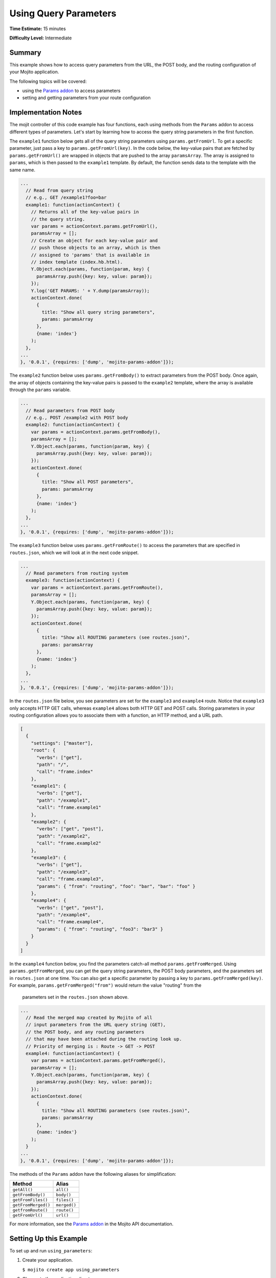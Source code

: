 ======================
Using Query Parameters
======================

**Time Estimate:** 15 minutes

**Difficulty Level:** Intermediate

.. _code_exs_qp-summary:

Summary
=======

This example shows how to access query parameters from the URL, the POST body, 
and the routing configuration of your Mojito application.

The following topics will be covered:

- using the `Params addon <../../api/classes/Params.common.html>`_ to access 
  parameters
- setting and getting parameters from your route configuration

.. _code_exs_qp-notes:

Implementation Notes
====================

The mojit controller of this code example has four functions, each using
methods from the ``Params`` addon to access different types of parameters. 
Let's start by learning how to access the query string parameters in the 
first function.

The ``example1`` function below gets all of the query string parameters using 
``params.getFromUrl``. To get a specific parameter, just pass a key to 
``params.getFromUrl(key)``. In the code below, the key-value pairs that are 
fetched by ``params.getFromUrl()`` are wrapped in objects that are pushed to 
the array ``paramsArray``. The array is assigned to ``params``, which is then 
passed to the ``example1`` template. By default, the function sends data to the 
template with the same name.

.. code-block:: javascript

   ...
     // Read from query string
     // e.g., GET /example1?foo=bar
     example1: function(actionContext) {
       // Returns all of the key-value pairs in
       // the query string.
       var params = actionContext.params.getFromUrl(),
       paramsArray = [];
       // Create an object for each key-value pair and
       // push those objects to an array, which is then
       // assigned to 'params' that is available in
       // index template (index.hb.html).
       Y.Object.each(params, function(param, key) {
         paramsArray.push({key: key, value: param});
       });
       Y.log('GET PARAMS: ' + Y.dump(paramsArray));
       actionContext.done(
         {
           title: "Show all query string parameters",
           params: paramsArray
         },
         {name: 'index'}
       );
     },
   ...
   }, '0.0.1', {requires: ['dump', 'mojito-params-addon']});

The ``example2`` function below uses ``params.getFromBody()`` to extract
parameters from the POST body. Once again, the array of objects containing 
the key-value pairs is passed to the ``example2`` template, where the array 
is available through the ``params`` variable.

.. code-block:: javascript

   ...
     // Read parameters from POST body
     // e.g., POST /example2 with POST body
     example2: function(actionContext) {
       var params = actionContext.params.getFromBody(),
       paramsArray = [];
       Y.Object.each(params, function(param, key) {
         paramsArray.push({key: key, value: param});
       });
       actionContext.done(
         {
           title: "Show all POST parameters",
           params: paramsArray
         },
         {name: 'index'}
       );
     },
   ...
   }, '0.0.1', {requires: ['dump', 'mojito-params-addon']});

The ``example3`` function below uses ``params.getFromRoute()`` to access the 
parameters that are specified in ``routes.json``, which we will look at in 
the next code snippet.

.. code-block:: javascript

   ...
     // Read parameters from routing system
     example3: function(actionContext) {
       var params = actionContext.params.getFromRoute(),
       paramsArray = [];
       Y.Object.each(params, function(param, key) {
         paramsArray.push({key: key, value: param});
       });
       actionContext.done(
         {
           title: "Show all ROUTING parameters (see routes.json)",
           params: paramsArray
         },
         {name: 'index'}
       );
     },
   ...
   }, '0.0.1', {requires: ['dump', 'mojito-params-addon']});

In the ``routes.json`` file below, you see parameters are set for the 
``example3`` and ``example4`` route. Notice that ``example3`` only accepts 
HTTP GET calls, whereas ``example4`` allows both HTTP GET and POST calls. 
Storing parameters in your routing configuration allows you to associate 
them with a function, an HTTP method, and a URL path.

.. code-block:: javascript

   [
     {
       "settings": ["master"],
       "root": {
         "verbs": ["get"],
         "path": "/",
         "call": "frame.index"
       },
       "example1": {
         "verbs": ["get"],
         "path": "/example1",
         "call": "frame.example1"
       },
       "example2": {
         "verbs": ["get", "post"],
         "path": "/example2",
         "call": "frame.example2"
       },
       "example3": {
         "verbs": ["get"],
         "path": "/example3",
         "call": "frame.example3",
         "params": { "from": "routing", "foo": "bar", "bar": "foo" }
       },
       "example4": {
         "verbs": ["get", "post"],
         "path": "/example4",
         "call": "frame.example4",
         "params": { "from": "routing", "foo3": "bar3" }
       }
     }
   ]
   

In the ``example4`` function below, you find the parameters catch-all method 
``params.getFromMerged``. Using ``params.getFromMerged``, you can get the query 
string parameters, the POST body parameters, and the parameters set in 
``routes.json`` at one time. You can also get a specific parameter by passing 
a key to ``params.getFromMerged(key)``. For example, 
``params.getFromMerged("from")`` would return the value "routing" from the
 parameters set in the ``routes.json`` shown above.

.. code-block:: javascript

   ...
     // Read the merged map created by Mojito of all
     // input parameters from the URL query string (GET),
     // the POST body, and any routing parameters
     // that may have been attached during the routing look up.
     // Priority of merging is : Route -> GET -> POST
     example4: function(actionContext) {
       var params = actionContext.params.getFromMerged(),
       paramsArray = [];
       Y.Object.each(params, function(param, key) {
         paramsArray.push({key: key, value: param});
       });
       actionContext.done(
         {
           title: "Show all ROUTING parameters (see routes.json)",
           params: paramsArray
         },
         {name: 'index'}
       );
     }
   ...
   }, '0.0.1', {requires: ['dump', 'mojito-params-addon']});

The methods of the ``Params`` addon have the following aliases for simplification:

+---------------------+--------------+
| Method              | Alias        | 
+=====================+==============+
| ``getAll()``        | ``all()``    | 
+---------------------+--------------+
| ``getFromBody()``   | ``body()``   |
+---------------------+--------------+
| ``getFromFiles()``  | ``files()``  |
+---------------------+--------------+
| ``getFromMerged()`` | ``merged()`` |
+---------------------+--------------+
| ``getfromRoute()``  | ``route()``  | 
+---------------------+--------------+
| ``getFromUrl()``    | ``url()``    |
+---------------------+--------------+


For more information, see the `Params addon <../../api/classes/Params.common.html>`_ in 
the Mojito API documentation.

.. _code_exs_qp-ex:

Setting Up this Example
=======================

To set up and run ``using_parameters``:

#. Create your application.

   ``$ mojito create app using_parameters``
#. Change to the application directory.
#. Create your mojit.

   ``$ mojito create mojit QueryMojit``
#. To specify that your application use ``QueryMojit``, replace the code in 
   ``application.json`` with the following:

   .. code-block:: javascript

      [
        {
          "settings": [ "master" ],
          "specs": {
            "frame": {
              "type": "QueryMojit"
            }
          }
        }
      ]

#. To configure the routing for your application, replace the code in ``routes.json`` with 
   the following:

   .. code-block:: javascript

      [
        {
          "settings": ["master"],
          "root": {
            "verbs": ["get"],
            "path": "/",
            "call": "frame.index"
          },
          "example1": {
            "verbs": ["get"],
            "path": "/example1",
            "call": "frame.example1"
          },
          "example2": {
            "verbs": ["get", "post"],
            "path": "/example2",
            "call": "frame.example2"
          },
          "example3": {
            "verbs": ["get"],
            "path": "/example3",
            "call": "frame.example3",
            "params": { "from": "routing", "foo": "bar", "bar": "foo" }
          },
          "example4": {
            "verbs": ["get", "post"],
            "path": "/example4",
            "call": "frame.example4",
            "params": { "from": "routing", "foo3": "bar3" }
          }
        }
      ]

#. Change to ``mojits/QueryMojit``.
#. Modify the controller to access different query parameters by replacing the code in 
   ``controller.server.js`` with the following:

   .. code-block:: javascript

      YUI.add('QueryMojit', function(Y, NAME) {
        Y.namespace('mojito.controllers')[NAME] = {   

          index: function(actionContext) {
          actionContext.done('Mojito is working.');
          },
          // Read from query string
          // e.g. GET /example1?foo=bar
          example1: function(actionContext) {
            var params = actionContext.params.getFromUrl(),
            paramsArray = [];
            Y.Object.each(params, function(param, key) {
              paramsArray.push({key: key, value: param});
            });
            actionContext.done(
            {
              title: "Show all query string parameters",
              params: paramsArray
            },
            {name: 'index'}
             );
          },
          // Read parameters from POST body
          // e.g. POST /example2 with POST body
          example2: function(actionContext) {
            var params = actionContext.params.getFromBody(),
            paramsArray = [];
            Y.Object.each(params, function(param, key) {
              paramsArray.push({key: key, value: param});
            });
            actionContext.done(
              {
                title: "Show all POST parameters",
                params: paramsArray
              },
              {name: 'index'}
            );
          },
          // Read parameters from routing system
          example3: function(actionContext) {
            var params = actionContext.params.getFromRoute(),
            paramsArray = [];
            Y.Object.each(params, function(param, key) {
              paramsArray.push({key: key, value: param});
            });
            actionContext.done(
              {
                title: "Show all ROUTING parameters (see routes.json)",
                params: paramsArray
              },
              { name: 'index'}
            );
          },
          // Read the merged map created by Mojito
          // of all input parameters from URL query
          // string (GET), the POST body, and any
          // routing parameters that may have been
          // attached during routing look up..
          // Priority of merging is : Route -> GET -> POST
          example4: function(actionContext) {
            var params = actionContext.params.getFromMerged(),
            paramsArray = [];
            Y.Object.each(params, function(param, key) {
              paramsArray.push({key: key, value: param});
            });
            actionContext.done(
              {
                title: "Show all ROUTING parameters (see routes.json)",
                params: paramsArray
              },
              {name: 'index'}
            );
          }
        };
      }, '0.0.1', {requires: ['dump', 'mojito-params-addon']});

#. To display the key-value pairs from the query string parameters, create the template 
   ``views/example1.hb.html`` with the following:

   .. code-block:: html

      <div id="{{mojit_view_id}}" class="mojit">
        <h2>{{title}}</h2>
        List of key value pairs:
        <ul>
        {{#params}}
          <li>{{key}} => {{value}}</li>
        {{/params}}
        </ul>
      </div>

#. To display the key-value pairs from the POST request body parameters, create the 
   template ``views/example2.hb.html`` with the following:

   .. code-block:: html

      <div id="post_params">
        <h2>Form for Posting Parameters</h2>
        <form method="post">
          <p>
            Framework: <input type="text" name="framework" value="Mojito"/><br/>
            Addon Used: <input type="text" name="addon" value="params"/><br/>
            Method Called: <input type="text" name="method" value="getFromBody()"/><br/>
            <h3>Type of Parameters Passed</h3>
            <input type="radio" name="param_type" value="POST" checked> POST Body</input><br/>
            <input type="radio" name="param_type" value="query string"> Query String</input><br/><br/>
            <input type="submit" value="Submit"/>
            <input type="reset"/>
          </p>
        </form>
      </div>
      <div id="{{mojit_view_id}}" class="mojit">
        <h2>{{title}}</h2>
        List of key value pairs:
        <ul>
          {{#params}}
          <li>{{key}} => {{value}}</li>
          {{/params}}
        </ul>
      </div>

#. To display the key-value pairs set in ``routes.json``, create the template 
   ``views/example3.hb.html`` with the following:

   .. code-block:: html

      <div id="{{mojit_view_id}}" class="mojit">
        <h2>{{title}}</h2>
        List of key value pairs:
        <ul>
          {{#params}}
          <li>{{key}} => {{value}}</li>
          {{/params}}
        </ul>
      </div>

#. To display all of the available parameters, create the template 
   ``views/example4.hb.html`` with the following:

   .. code-block:: html

      <div id="post_params">
        <h2>Form for Posting Parameters</h2>
        <form method="post">
          <p>
            Framework: <input type="text" name="framework" value="Mojito"/><br/>
            Addon Used: <input type="text" name="addon" value="params"/><br/>
            Method Called: <input type="text" name="method" value="getFromBody()"/><br/>
            <h3>Type of Parameters Passed</h3>
            <input type="radio" name="param_type" value="POST" checked> POST Body</input><br/>
            <input type="radio" name="param_type" value="query string"> Query String</input><br/><br/>
            <input type="submit" value="Submit"/>
            <input type="reset"/>
          </p>
        </form>
      </div>
      <div id="{{mojit_view_id}}" class="mojit">
        <h2>{{title}}</h2>
        List of key value pairs:
        <ul>
          {{#params}}
          <li>{{key}} => {{value}}</li>
          {{/params}}
        </ul>
      </div>

#. From the application directory, run the server.

   ``$ mojito start``
#. To see the query string parameters fetched by the controller, go to the URL with the 
   query string below:

   http://localhost:8666/example1?foo=bar&bar=foo
#. To see the POST body parameters fetched by the controller, go to the URL below and 
   submit the form on the page.

   http://localhost:8666/example2
#. To see the parameters set in ``routes.json``, go to the URL below:

   http://localhost:8666/example3
#. To see the query string parameters, the post body parameters, and those set in 
   ``routes.json``, go to the URL below and submit the form on the page:

   http://localhost:8666/example4?foo=bar&bar=foo

.. _code_exs_qp-src:

Source Code
===========

- `Mojit Controller <http://github.com/yahoo/mojito/tree/master/examples/developer-guide/using_parameters/mojits/QueryMojit/>`_
- `Routing Configuration <http://github.com/yahoo/mojito/tree/master/examples/developer-guide/using_parameters/routes.json>`_
- `Using Parameters Application <http://github.com/yahoo/mojito/tree/master/examples/developer-guide/using_parameters/>`_


